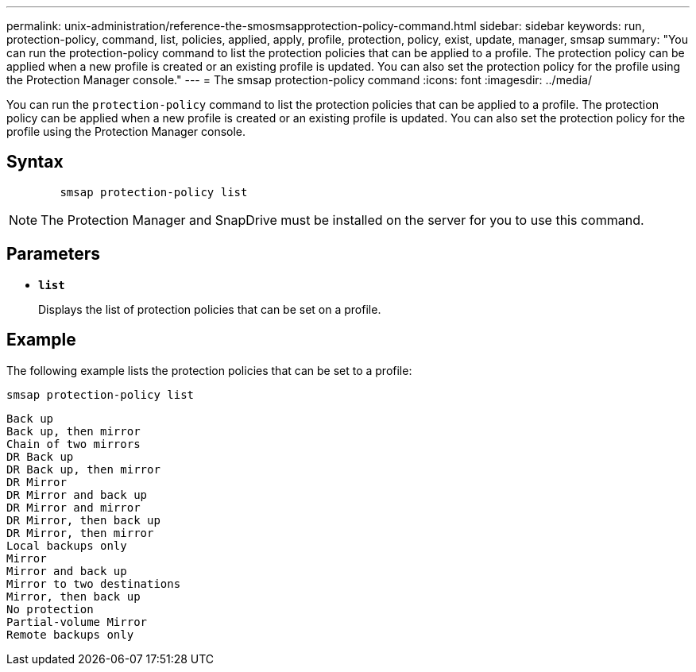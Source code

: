---
permalink: unix-administration/reference-the-smosmsapprotection-policy-command.html
sidebar: sidebar
keywords: run, protection-policy, command, list, policies, applied, apply, profile, protection, policy, exist, update, manager, smsap
summary: "You can run the protection-policy command to list the protection policies that can be applied to a profile. The protection policy can be applied when a new profile is created or an existing profile is updated. You can also set the protection policy for the profile using the Protection Manager console."
---
= The smsap protection-policy command
:icons: font
:imagesdir: ../media/

[.lead]
You can run the `protection-policy` command to list the protection policies that can be applied to a profile. The protection policy can be applied when a new profile is created or an existing profile is updated. You can also set the protection policy for the profile using the Protection Manager console.

== Syntax

----

        smsap protection-policy list
----

NOTE: The Protection Manager and SnapDrive must be installed on the server for you to use this command.

== Parameters

* ``*list*``
+
Displays the list of protection policies that can be set on a profile.

== Example

The following example lists the protection policies that can be set to a profile:

----
smsap protection-policy list
----

----

Back up
Back up, then mirror
Chain of two mirrors
DR Back up
DR Back up, then mirror
DR Mirror
DR Mirror and back up
DR Mirror and mirror
DR Mirror, then back up
DR Mirror, then mirror
Local backups only
Mirror
Mirror and back up
Mirror to two destinations
Mirror, then back up
No protection
Partial-volume Mirror
Remote backups only
----
